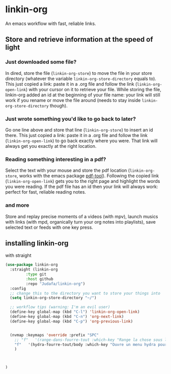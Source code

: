* linkin-org

An emacs workflow with fast, reliable links.

** Store and retrieve information at the speed of light
*** Just downloaded some file?
  In dired, store the file (~linkin-org-store~) to move the file in your store directory (whatever the variable ~linkin-org-store-directory~ equals to).
  This just copied a link: paste it in a .org file and follow the link (~linkin-org-open-link~) with your cursor on it to retrieve your file.
  While storing the file, linkin-org added an id at the beginning of your file name: your link will still work if you rename or move the file around (needs to stay inside ~linkin-org-store-directory~ though).

*** Just wrote something you'd like to go back to later?
  Go one line above and store that line (~linkin-org-store~) to insert an id there.
  This just copied a link: paste it in a .org file and follow the link (~linkin-org-open-link~) to go back exactly where you were.
  That link will always get you exactly at the right location.

*** Reading something interesting in a pdf?
  Select the text with your mouse and store the pdf location (~linkin-org-store~, works with the emacs package [[https://github.com/vedang/pdf-tools][pdf-tool]]).
  Following the copied link (~linkin-org-open-link~) gets you to the right page and highlight the words you were reading.
  If the pdf file has an id then your link will always work: perfect for fast, reliable reading notes.

*** and more
   Store and replay precise moments of a videos (with mpv), launch musics with links (with mpd, organically turn your org notes into playlists), save selected text or feeds with one key press.


** installing linkin-org
with straight
#+begin_src emacs-lisp
(use-package linkin-org
  :straight (linkin-org
	     :type git
	     :host github
	     :repo "Judafa/linkin-org")
  :config
  ;; change this to the directory you want to store your things into
  (setq linkin-org-store-directory "~/")

  ;; workflow tips (warning: I'm an evil user)
  (define-key global-map (kbd "C-l") 'linkin-org-open-link)
  (define-key global-map (kbd "C-n") 'org-next-link)
  (define-key global-map (kbd "C-p") 'org-previous-link)

  
  (nvmap :keymaps 'override :prefix "SPC"
    ;; "f"   '(range-dans-fourre-tout :which-key "Range la chose sous le curseur dans le Fourre-tout")
    "f"   '(hydra-fourre-tout/body :which-key "Ouvre un menu hydra pour ranger dans le Fourre-tout")
    )

  
  
)
#+end_src


